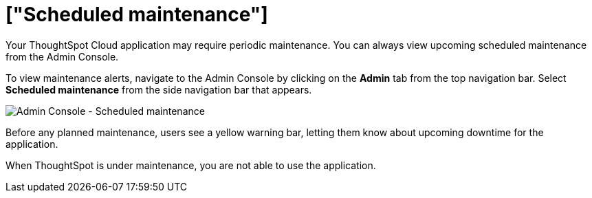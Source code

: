= ["Scheduled maintenance"]
:last_updated: 8/31/2020
:permalink: /:collection/:path.html
:sidebar: mydoc_sidebar
:summary: From the Admin Console, you can view any scheduled maintenance for the ThoughtSpot application.

Your ThoughtSpot Cloud application may require periodic maintenance.
You can always view upcoming scheduled maintenance from the Admin Console.

To view maintenance alerts, navigate to the Admin Console by clicking on the *Admin* tab from the top navigation bar.
Select *Scheduled maintenance* from the side navigation bar that appears.

image::{{ site.baseurl }}/images/admin-portal-scheduled-maintenance.png[Admin Console - Scheduled maintenance]

Before any planned maintenance, users see a yellow warning bar, letting them know about upcoming downtime for the application.

When ThoughtSpot is under maintenance, you are not able to use the application.
